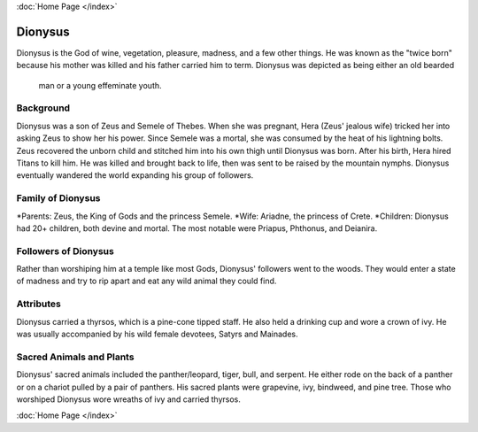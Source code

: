 :doc:`Home Page </index>`

Dionysus
========

.. image:: dionysus.jpg

Dionysus is the God of wine, vegetation, pleasure, madness, and a few other 
things. He was known as the "twice born" because his mother was killed and his
father carried him to term. Dionysus was depicted as being either an old bearded
 man or a young effeminate youth. 

Background
~~~~~~~~~~

Dionysus was a son of Zeus and Semele of Thebes. When she was pregnant, Hera 
(Zeus' jealous wife) tricked her into asking Zeus to show her his power. Since 
Semele was a mortal, she was consumed by the heat of his lightning bolts. Zeus 
recovered the unborn child and stitched him into his own thigh until Dionysus 
was born. After his birth, Hera hired Titans to kill him. He was killed and 
brought back to life, then was sent to be raised by the mountain nymphs. 
Dionysus eventually wandered the world expanding his group of followers. 

Family of Dionysus
~~~~~~~~~~~~~~~~~~

*Parents: Zeus, the King of Gods and the princess Semele.
*Wife: Ariadne, the princess of Crete.
*Children: Dionysus had 20+ children, both devine and mortal. The most notable 
were Priapus, Phthonus, and Deianira.

Followers of Dionysus
~~~~~~~~~~~~~~~~~~~~~

Rather than worshiping him at a temple like most Gods, Dionysus' followers went 
to the woods. They would enter a state of madness and try to rip apart and eat 
any wild animal they could find. 

.. image:: dionysus2.jpg

Attributes
~~~~~~~~~~

Dionysus carried a thyrsos, which is a pine-cone tipped staff. He also held a 
drinking cup and wore a crown of ivy. He was usually accompanied by his wild
female devotees, Satyrs and Mainades.

Sacred Animals and Plants
~~~~~~~~~~~~~~~~~~~~~~~~~

Dionysus' sacred animals included the panther/leopard, tiger, bull, and serpent.
He either rode on the back of a panther or on a chariot pulled by a pair of 
panthers. His sacred plants were grapevine, ivy, bindweed, and pine tree. Those
who worshiped Dionysus wore wreaths of ivy and carried thyrsos.

.. image:: grapevine.jpg

:doc:`Home Page </index>`